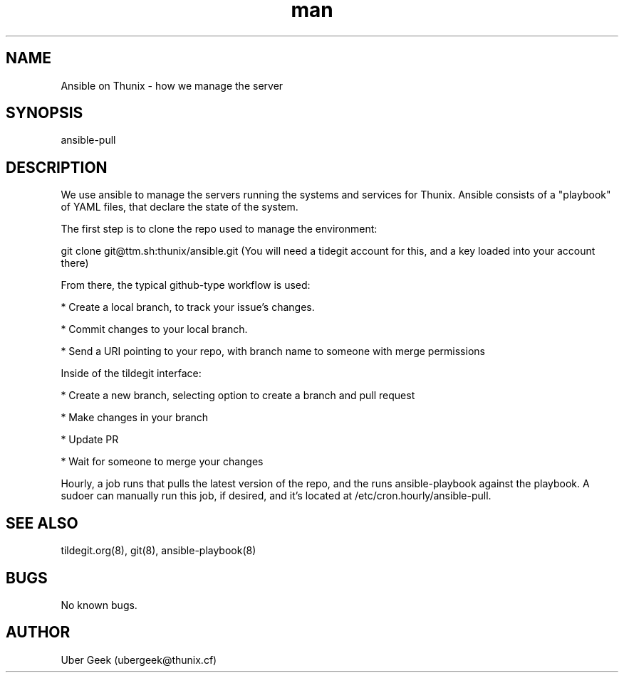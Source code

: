 .\" Manpage for Ansible on Thunix.
.\" Contact ubergeek@thunix.cf to correct errors or typos.
.TH man 8 "10 January 2019" "1.0" "Ansible on Thunix"
.SH NAME
Ansible on Thunix \- how we manage the server 
.SH SYNOPSIS
ansible-pull
.SH DESCRIPTION
We use ansible to manage the servers running the systems and services for Thunix.  Ansible consists of a "playbook" of YAML files, that declare the state of the system.

The first step is to clone the repo used to manage the environment:

git clone git@ttm.sh:thunix/ansible.git
(You will need a tidegit account for this, and a key loaded into your account there)

From there, the typical github-type workflow is used:

* Create a local branch, to track your issue's changes.

* Commit changes to your local branch.

* Send a URI pointing to your repo, with branch name to someone with merge permissions

Inside of the tildegit interface:

* Create a new branch, selecting option to create a branch and pull request

* Make changes in your branch

* Update PR

* Wait for someone to merge your changes

Hourly, a job runs that pulls the latest version of the repo, and the runs ansible-playbook against the playbook.  A sudoer can manually run this job, if desired, and it's located at /etc/cron.hourly/ansible-pull.
.SH SEE ALSO
tildegit.org(8), git(8), ansible-playbook(8) 
.SH BUGS
No known bugs.
.SH AUTHOR
Uber Geek (ubergeek@thunix.cf)
